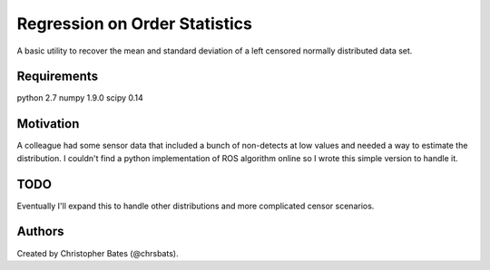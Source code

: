=====
Regression on Order Statistics
=====

A basic utility to recover the mean and standard deviation of a left censored normally distributed data set.


Requirements
============

python 2.7
numpy 1.9.0
scipy 0.14


Motivation
==========

A colleague had some sensor data that included a bunch of non-detects at low values and needed a way to estimate the distribution.  I couldn't find a python implementation of ROS algorithm online so I wrote this simple version to handle it.  

TODO
====

Eventually I'll expand this to handle other distributions and more complicated censor scenarios.

Authors
=======

Created by Christopher Bates (@chrsbats).


